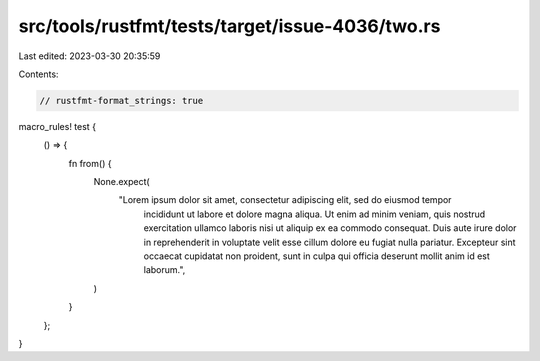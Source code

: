 src/tools/rustfmt/tests/target/issue-4036/two.rs
================================================

Last edited: 2023-03-30 20:35:59

Contents:

.. code-block:: rs

    // rustfmt-format_strings: true

macro_rules! test {
    () => {
        fn from() {
            None.expect(
                "Lorem ipsum dolor sit amet, consectetur adipiscing elit, sed do eiusmod tempor \
                 incididunt ut labore et dolore magna aliqua. Ut enim ad minim veniam, quis \
                 nostrud exercitation ullamco laboris nisi ut aliquip ex ea commodo consequat. \
                 Duis aute irure dolor in reprehenderit in voluptate velit esse cillum dolore eu \
                 fugiat nulla pariatur. Excepteur sint occaecat cupidatat non proident, sunt in \
                 culpa qui officia deserunt mollit anim id est laborum.",
            )
        }
    };
}


